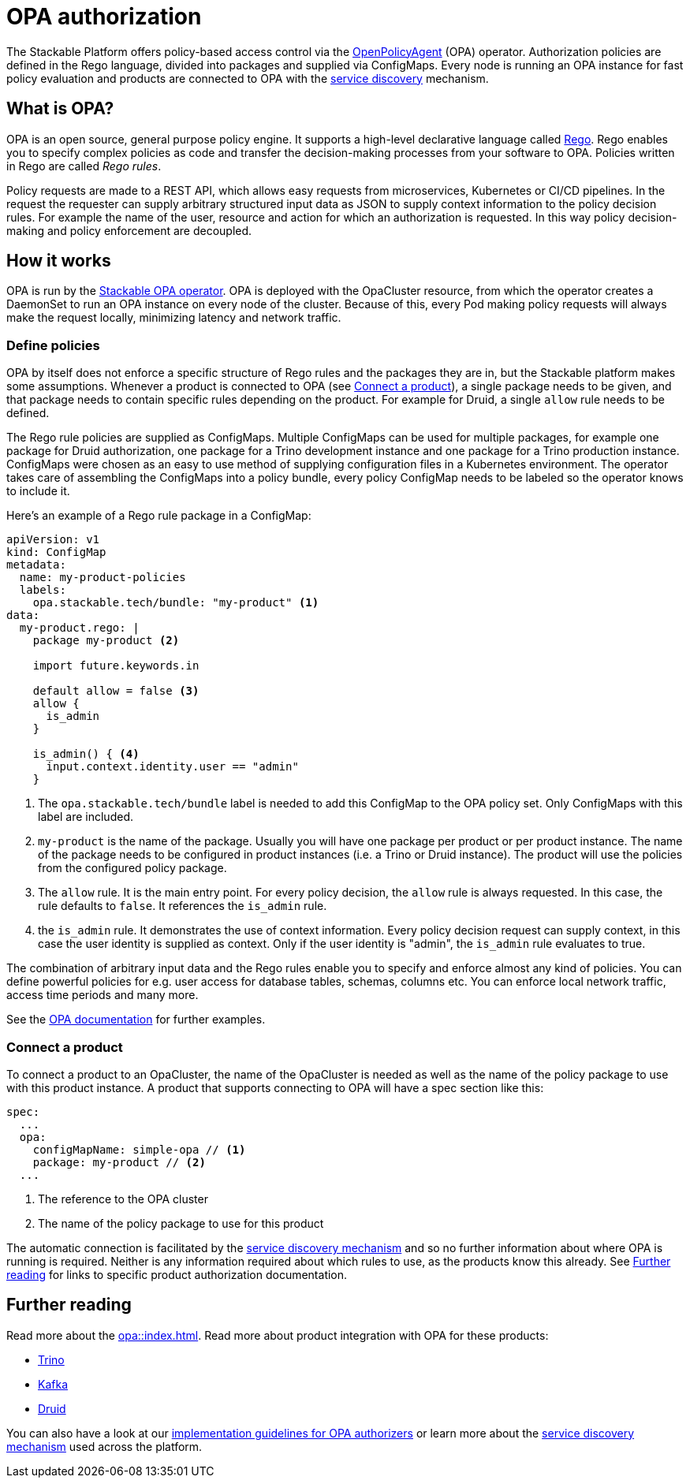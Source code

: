 = OPA authorization

The Stackable Platform offers policy-based access control via the https://www.openpolicyagent.org[OpenPolicyAgent] (OPA) operator.
//
Authorization policies are defined in the Rego language, divided into packages and supplied via ConfigMaps.
//
Every node is running an OPA instance for fast policy evaluation and products are connected to OPA with the xref:service_discovery.adoc[service discovery] mechanism.

== What is OPA?
// What's OPA? What are Rego Rules?
OPA is an open source, general purpose policy engine. It supports a high-level declarative language called https://www.openpolicyagent.org/docs/latest/policy-language/[Rego]. Rego enables you to specify complex policies as code and transfer the decision-making processes from your software to OPA. Policies written in Rego are called _Rego rules_.

// policy requests
Policy requests are made to a REST API, which allows easy requests from microservices, Kubernetes or CI/CD pipelines. In the request the requester can supply arbitrary structured input data as JSON to supply context information to the policy decision rules. For example the name of the user, resource and action for which an authorization is requested. In this way policy decision-making and policy enforcement are decoupled.

== How it works
// How it is deployed
OPA is run by the xref:opa::index.adoc[Stackable OPA operator]. OPA is deployed with the OpaCluster resource, from which the operator creates a DaemonSet to run an OPA instance on every node of the cluster. Because of this, every Pod making policy requests will always make the request locally, minimizing latency and network traffic.

=== Define policies

OPA by itself does not enforce a specific structure of Rego rules and the packages they are in, but the Stackable platform makes some assumptions. Whenever a product is connected to OPA (see <<_connect_a_product>>), a single package needs to be given, and that package needs to contain specific rules depending on the product. For example for Druid, a single `allow` rule needs to be defined.

// Rego rules in config maps
The Rego rule policies are supplied as ConfigMaps. Multiple ConfigMaps can be used for multiple packages, for example one package for Druid authorization, one package for a Trino development instance and one package for a Trino production instance. ConfigMaps were chosen as an easy to use method of supplying configuration files in a Kubernetes environment. The operator takes care of assembling the ConfigMaps into a policy bundle, every policy ConfigMap needs to be labeled so the operator knows to include it.

Here's an example of a Rego rule package in a ConfigMap:

[source, yaml]
----
apiVersion: v1
kind: ConfigMap
metadata:
  name: my-product-policies
  labels:
    opa.stackable.tech/bundle: "my-product" <1>
data:
  my-product.rego: |
    package my-product <2>

    import future.keywords.in

    default allow = false <3>
    allow {
      is_admin
    }

    is_admin() { <4>
      input.context.identity.user == "admin"
    }
----
<1> The `opa.stackable.tech/bundle` label is needed to add this ConfigMap to the OPA policy set. Only ConfigMaps with this label are included.
<2> `my-product` is the name of the package. Usually you will have one package per product or per product instance. The name of the package needs to be configured in product instances (i.e. a Trino or Druid instance). The product will use the policies from the configured policy package.
<3> The `allow` rule. It is the main entry point. For every policy decision, the `allow` rule is always requested. In this case, the rule defaults to `false`. It references the `is_admin` rule.
<4> the `is_admin` rule. It demonstrates the use of context information. Every policy decision request can supply context, in this case the user identity is supplied as context. Only if the user identity is "admin", the `is_admin` rule evaluates to true.

The combination of arbitrary input data and the Rego rules enable you to specify and enforce almost any kind of policies.
You can define powerful policies for e.g. user access for database tables, schemas, columns etc. You can enforce local network traffic, access time periods and many more.

See the https://www.openpolicyagent.org/docs/latest/#overview[OPA documentation] for further examples.

=== Connect a product

To connect a product to an OpaCluster, the name of the OpaCluster is needed as well as the name of the policy package to use with this product instance. A product that supports connecting to OPA will have a spec section like this:

[source, yaml]
----
spec:
  ...
  opa:
    configMapName: simple-opa // <1>
    package: my-product // <2>
  ...
----
<1> The reference to the OPA cluster
<2> The name of the policy package to use for this product

The automatic connection is facilitated by the xref:service_discovery.adoc[service discovery mechanism] and so no further information about where OPA is running is required. Neither is any information required about which rules to use, as the products know this already. See <<Further reading>> for links to specific product authorization documentation.

== Further reading

Read more about the xref:opa::index.adoc[]. Read more about product integration with OPA for these products:

* xref:trino::usage.adoc#_authorization[Trino]
* xref:kafka::usage.adoc[Kafka]
* xref:druid::usage.adoc#_using_open_policy_agent_opa_for_authorization[Druid]

You can also have a look at our xref:contributor:opa_configuration.adoc[implementation guidelines for OPA authorizers] or learn more about the xref:service_discovery.adoc[service discovery mechanism] used across the platform.

